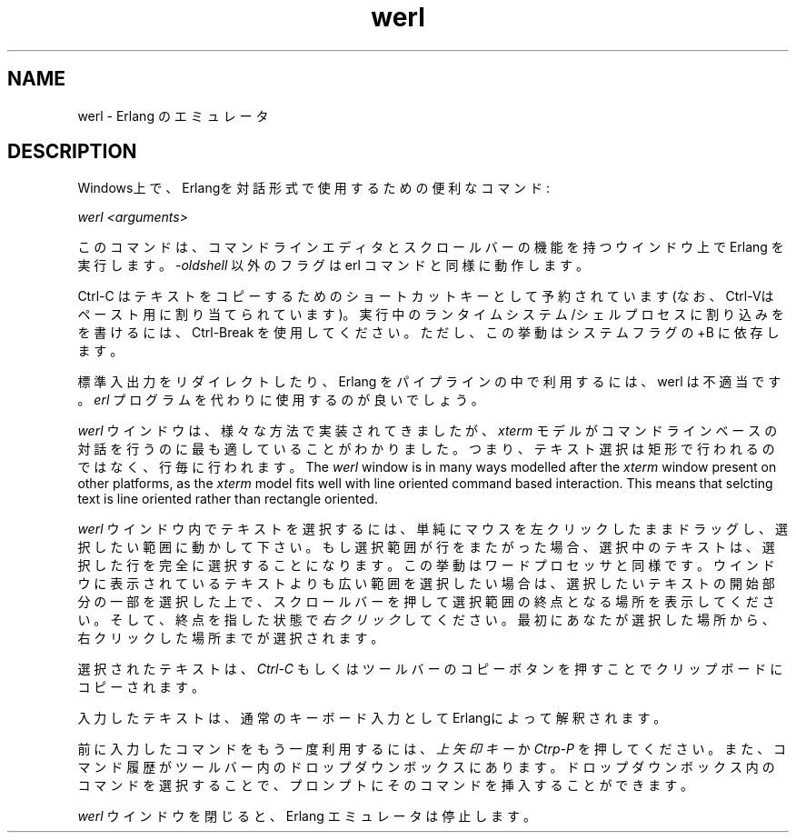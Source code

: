 .TH werl 1 "erts  5.7" "Ericsson AB" "USER COMMANDS"
.SH NAME
werl \- Erlang のエミュレータ
.SH DESCRIPTION
.LP
Windows上で、Erlangを対話形式で使用するための便利なコマンド:
.LP
\fIwerl <arguments>\fR
.LP
このコマンドは、コマンドラインエディタとスクロールバーの機能を持つウインドウ上で Erlang を実行します。 \fI-oldshell\fR 以外のフラグは erl コマンドと同様に動作します。
.LP
Ctrl-C はテキストをコピーするためのショートカットキーとして予約されています(なお、Ctrl-Vはペースト用に割り当てられています)。実行中のランタイムシステム/シェルプロセスに割り込みをを書けるには、 Ctrl-Break を使用してください。ただし、この挙動はシステムフラグの +B に依存します。
.LP
標準入出力をリダイレクトしたり、 Erlang をパイプラインの中で利用するには、 werl は不適当です。 \fIerl\fR プログラムを代わりに使用するのが良いでしょう。
.LP
\fIwerl\fR ウインドウは、様々な方法で実装されてきましたが、 \fIxterm\fR モデルがコマンドラインベースの対話を行うのに最も適していることがわかりました。
つまり、テキスト選択は矩形で行われるのではなく、行毎に行われます。
The \fIwerl\fR window is in many ways modelled after the \fIxterm\fR window present on other platforms, as the \fIxterm\fR model fits well with line oriented command based interaction\&. This means that selcting text is line oriented rather than rectangle oriented\&.
.LP
\fIwerl\fR ウインドウ内でテキストを選択するには、単純にマウスを左クリックしたままドラッグし、選択したい範囲に動かして下さい。もし選択範囲が行をまたがった場合、選択中のテキストは、選択した行を完全に選択することになります。この挙動はワードプロセッサと同様です。ウインドウに表示されているテキストよりも広い範囲を選択したい場合は、選択したいテキストの開始部分の一部を選択した上で、スクロールバーを押して選択範囲の終点となる場所を表示してください。そして、終点を指した状態で \fI右クリック\fR してください。最初にあなたが選択した場所から、右クリックした場所までが選択されます。
.LP
選択されたテキストは、 \fICtrl-C\fR もしくはツールバーのコピーボタンを押すことでクリップボードにコピーされます。
.LP
入力したテキストは、通常のキーボード入力としてErlangによって解釈されます。
.LP
前に入力したコマンドをもう一度利用するには、 \fI上矢印キー\fR か \fICtrp-P\fR を押してください。また、コマンド履歴がツールバー内のドロップダウンボックスにあります。ドロップダウンボックス内のコマンドを選択することで、プロンプトにそのコマンドを挿入することができます。
.LP
\fIwerl\fR ウインドウを閉じると、 Erlang エミュレータは停止します。

